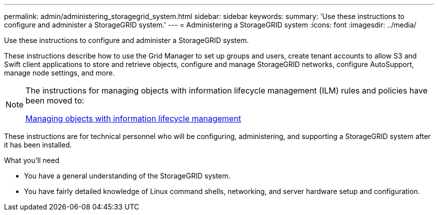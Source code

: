 ---
permalink: admin/administering_storagegrid_system.html
sidebar: sidebar
keywords:
summary: 'Use these instructions to configure and administer a StorageGRID system.'
---
= Administering a StorageGRID system
:icons: font
:imagesdir: ../media/

[.lead]
Use these instructions to configure and administer a StorageGRID system.

These instructions describe how to use the Grid Manager to set up groups and users, create tenant accounts to allow S3 and Swift client applications to store and retrieve objects, configure and manage StorageGRID networks, configure AutoSupport, manage node settings, and more.

[NOTE]
====
The instructions for managing objects with information lifecycle management (ILM) rules and policies have been moved to:

http://docs.netapp.com/sgws-115/topic/com.netapp.doc.sg-ilm/home.html[Managing objects with information lifecycle management]
====

These instructions are for technical personnel who will be configuring, administering, and supporting a StorageGRID system after it has been installed.

.What you'll need
** You have a general understanding of the StorageGRID system.
** You have fairly detailed knowledge of Linux command shells, networking, and server hardware setup and configuration.
